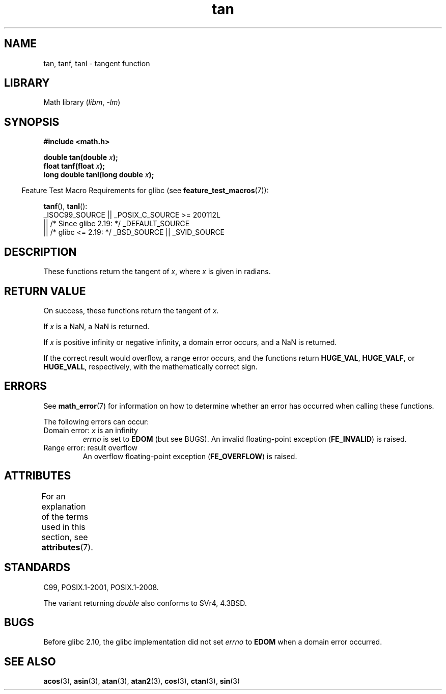 '\" t
.\" Copyright 1993 David Metcalfe (david@prism.demon.co.uk)
.\" and Copyright 2008, Linux Foundation, written by Michael Kerrisk
.\"     <mtk.manpages@gmail.com>
.\"
.\" SPDX-License-Identifier: Linux-man-pages-copyleft
.\"
.\" References consulted:
.\"     Linux libc source code
.\"     Lewine's _POSIX Programmer's Guide_ (O'Reilly & Associates, 1991)
.\"     386BSD man pages
.\" Modified 1993-07-24 by Rik Faith (faith@cs.unc.edu)
.\" Modified 2002-07-27 by Walter Harms
.\" 	(walter.harms@informatik.uni-oldenburg.de)
.\"
.TH tan 3 2023-02-05 "Linux man-pages 6.03"
.SH NAME
tan, tanf, tanl \- tangent function
.SH LIBRARY
Math library
.RI ( libm ", " \-lm )
.SH SYNOPSIS
.nf
.B #include <math.h>
.PP
.BI "double tan(double " x );
.BI "float tanf(float " x );
.BI "long double tanl(long double " x );
.fi
.PP
.RS -4
Feature Test Macro Requirements for glibc (see
.BR feature_test_macros (7)):
.RE
.PP
.BR tanf (),
.BR tanl ():
.nf
    _ISOC99_SOURCE || _POSIX_C_SOURCE >= 200112L
        || /* Since glibc 2.19: */ _DEFAULT_SOURCE
        || /* glibc <= 2.19: */ _BSD_SOURCE || _SVID_SOURCE
.fi
.SH DESCRIPTION
These functions return the tangent of
.IR x ,
where
.I x
is
given in radians.
.SH RETURN VALUE
On success, these functions return the tangent of
.IR x .
.PP
If
.I x
is a NaN, a NaN is returned.
.PP
If
.I x
is positive infinity or negative infinity,
a domain error occurs,
and a NaN is returned.
.PP
If the correct result would overflow,
a range error occurs,
and the functions return
.BR HUGE_VAL ,
.BR HUGE_VALF ,
or
.BR HUGE_VALL ,
respectively, with the mathematically correct sign.
.\" I think overflow can't occur, because the closest floating-point
.\" representation of pi/2 is still not close enough to pi/2 to
.\" produce a large enough value to overflow.
.\" Testing certainly seems to bear this out.  -- mtk, Jul 08
.\"
.\" POSIX.1 allows an optional underflow error;
.\" glibc 2.8 doesn't do this
.\" POSIX.1 an optional range error for subnormal x;
.\" glibc 2.8 doesn't do this
.SH ERRORS
See
.BR math_error (7)
for information on how to determine whether an error has occurred
when calling these functions.
.PP
The following errors can occur:
.TP
Domain error: \fIx\fP is an infinity
.I errno
is set to
.B EDOM
(but see BUGS).
An invalid floating-point exception
.RB ( FE_INVALID )
is raised.
.TP
Range error: result overflow
.\" Unable to test this case, since the best approximation of
.\" pi/2 in double precision only yields a tan() value of 1.633e16.
.\" .I errno
.\" is set to
.\" .BR ERANGE .
An overflow floating-point exception
.RB ( FE_OVERFLOW )
is raised.
.SH ATTRIBUTES
For an explanation of the terms used in this section, see
.BR attributes (7).
.ad l
.nh
.TS
allbox;
lbx lb lb
l l l.
Interface	Attribute	Value
T{
.BR tan (),
.BR tanf (),
.BR tanl ()
T}	Thread safety	MT-Safe
.TE
.hy
.ad
.sp 1
.SH STANDARDS
C99, POSIX.1-2001, POSIX.1-2008.
.PP
The variant returning
.I double
also conforms to
SVr4, 4.3BSD.
.SH BUGS
Before glibc 2.10, the glibc implementation did not set
.\" http://sourceware.org/bugzilla/show_bug.cgi?id=6782
.I errno
to
.B EDOM
when a domain error occurred.
.SH SEE ALSO
.BR acos (3),
.BR asin (3),
.BR atan (3),
.BR atan2 (3),
.BR cos (3),
.BR ctan (3),
.BR sin (3)
